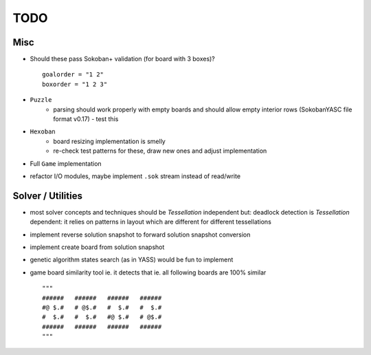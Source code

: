 TODO
====

Misc
----

- Should these pass Sokoban+ validation (for board with 3 boxes)? ::

    goalorder = "1 2"
    boxorder = "1 2 3"

- ``Puzzle``
    - parsing should work properly with empty boards and should allow empty interior rows (SokobanYASC file format v0.17) - test this
- ``Hexoban``
    - board resizing implementation is smelly
    - re-check test patterns for these, draw new ones and adjust implementation
- Full ``Game`` implementation
- refactor I/O modules, maybe implement ``.sok`` stream instead of read/write

Solver / Utilities
------------------

- most solver concepts and techniques should be `Tessellation` independent but: deadlock detection is `Tessellation` dependent: it relies on patterns in  layout which are different for different tessellations
- implement reverse solution snapshot to forward solution snapshot conversion
- implement create board from solution snapshot
- genetic algorithm states search (as in YASS) would be fun to implement
- game board similarity tool ie. it detects that ie. all following boards are 100% similar ::

    """
    ######   ######   ######   ######
    #@ $.#   # @$.#   #  $.#   #  $.#
    #  $.#   #  $.#   #@ $.#   # @$.#
    ######   ######   ######   ######
    """
